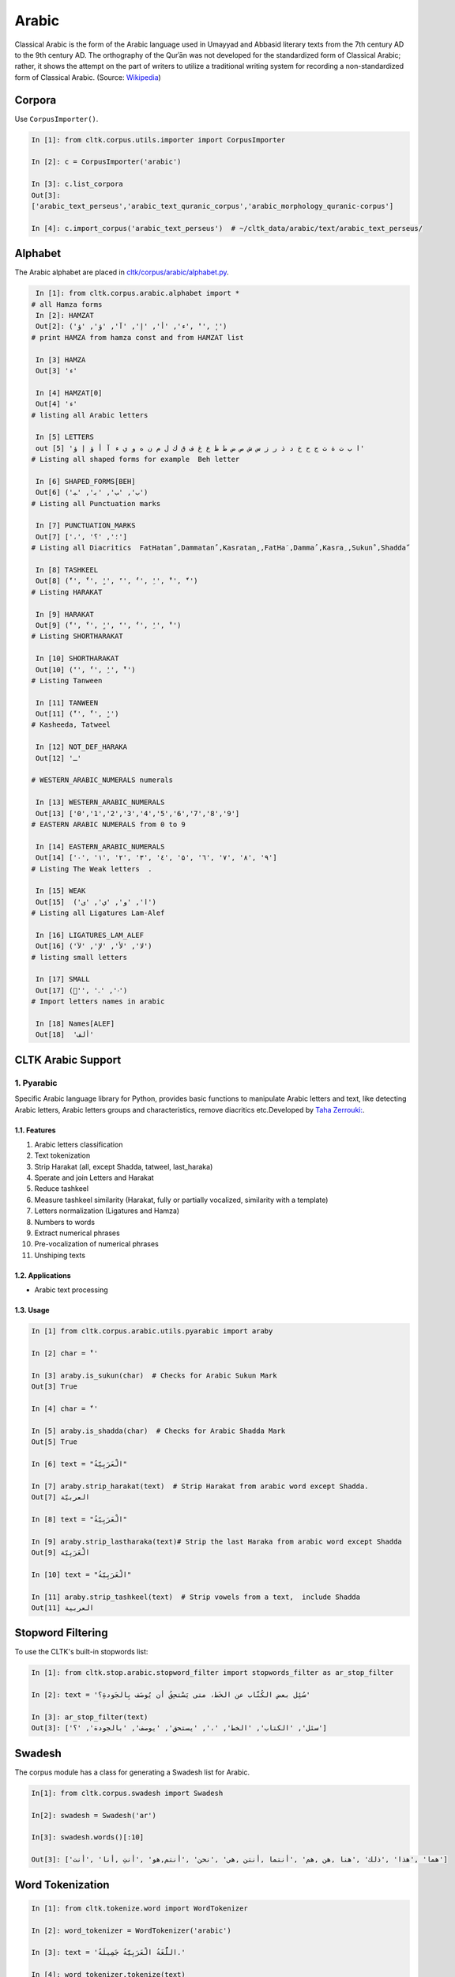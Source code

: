 Arabic
******
Classical Arabic is the form of the Arabic language used in Umayyad and Abbasid literary texts from the 7th century AD to the 9th century AD. The orthography of the Qurʾān was not developed for the standardized form of Classical Arabic; rather, it shows the attempt on the part of writers to utilize a traditional writing system for recording a non-standardized form of Classical Arabic. (Source: `Wikipedia <https://en.wikipedia.org/wiki/Classical_Arabic>`_)

Corpora
=======

Use ``CorpusImporter()``.

.. code-block:: python

   In [1]: from cltk.corpus.utils.importer import CorpusImporter

   In [2]: c = CorpusImporter('arabic')

   In [3]: c.list_corpora
   Out[3]:
   ['arabic_text_perseus','arabic_text_quranic_corpus','arabic_morphology_quranic-corpus']

   In [4]: c.import_corpus('arabic_text_perseus')  # ~/cltk_data/arabic/text/arabic_text_perseus/

Alphabet
========

The Arabic alphabet are placed in `cltk/corpus/arabic/alphabet.py <https://github.com/cltk/cltk/blob/master/cltk/corpus/arabic/alphabet.py>`_.

.. code-block:: python

   In [1]: from cltk.corpus.arabic.alphabet import *
  # all Hamza forms
   In [2]: HAMZAT
   Out[2]: ('ء', 'أ', 'إ', 'آ', 'ؤ', 'ؤ', 'ٔ', 'ٕ')
  # print HAMZA from hamza const and from HAMZAT list

   In [3] HAMZA
   Out[3] 'ء'

   In [4] HAMZAT[0]
   Out[4] 'ء'
  # listing all Arabic letters

   In [5] LETTERS
   out [5] 'ا ب ت ة ث ج ح خ د ذ ر ز س ش ص ض ط ظ ع غ ف ق ك ل م ن ه و ي ء آ أ ؤ إ ؤ'
  # Listing all shaped forms for example  Beh letter

   In [6] SHAPED_FORMS[BEH]
   Out[6] ('ﺏ', 'ﺐ', 'ﺑ', 'ﺒ')
  # Listing all Punctuation marks

   In [7] PUNCTUATION_MARKS
   Out[7] ['،', '؛', '؟']
  # Listing all Diacritics  FatHatanً ,Dammatanٌ ,Kasratanٍ ,FatHaَ ,Dammaُ ,Kasraِ ,Sukunْ ,Shaddaّ

   In [8] TASHKEEL
   Out[8] ('ً', 'ٌ', 'ٍ', 'َ', 'ُ', 'ِ', 'ْ', 'ّ')
  # Listing HARAKAT

   In [9] HARAKAT
   Out[9] ('ً', 'ٌ', 'ٍ', 'َ', 'ُ', 'ِ', 'ْ')
  # Listing SHORTHARAKAT

   In [10] SHORTHARAKAT
   Out[10] ('َ', 'ُ', 'ِ', 'ْ')
  # Listing Tanween

   In [11] TANWEEN
   Out[11] ('ً', 'ٌ', 'ٍ')
  # Kasheeda, Tatweel

   In [12] NOT_DEF_HARAKA
   Out[12] 'ـ'

  # WESTERN_ARABIC_NUMERALS numerals

   In [13] WESTERN_ARABIC_NUMERALS
   Out[13] ['0','1','2','3','4','5','6','7','8','9']
  # EASTERN ARABIC NUMERALS from 0 to 9

   In [14] EASTERN_ARABIC_NUMERALS
   Out[14] ['۰', '۱', '۲', '۳', '٤', '۵', '٦', '۷', '۸', '۹']
  # Listing The Weak letters  .

   In [15] WEAK
   Out[15]  ('ا', 'و', 'ي', 'ى')
  # Listing all Ligatures Lam-Alef

   In [16] LIGATURES_LAM_ALEF
   Out[16] ('ﻻ', 'ﻷ', 'ﻹ', 'ﻵ')
  # listing small letters

   In [17] SMALL
   Out[17] ('ٰ', 'ۥ', 'ۦ')
  # Import letters names in arabic

   In [18] Names[ALEF]
   Out[18]  'ألف'

CLTK Arabic Support
===================

1. Pyarabic
```````````
Specific Arabic language library for Python, provides basic functions to manipulate Arabic letters and text, like detecting Arabic letters, Arabic letters groups and characteristics, remove diacritics etc.Developed by `Taha Zerrouki: <http://tahadz.com>`_.

1.1. Features
-------------
1. Arabic letters classification
2. Text tokenization
3. Strip Harakat (all, except Shadda, tatweel, last_haraka)
4. Sperate and join Letters and Harakat
5. Reduce tashkeel
6. Measure tashkeel similarity (Harakat, fully or partially vocalized, similarity with a template)
7. Letters normalization (Ligatures and Hamza)
8. Numbers to words
9. Extract numerical phrases
10. Pre-vocalization of numerical phrases
11. Unshiping texts

1.2. Applications
-----------------
- Arabic text processing

1.3. Usage
----------

.. code-block:: python

   In [1] from cltk.corpus.arabic.utils.pyarabic import araby
   
   In [2] char = 'ْ'
   
   In [3] araby.is_sukun(char)  # Checks for Arabic Sukun Mark
   Out[3] True

   In [4] char = 'ّ'
   
   In [5] araby.is_shadda(char)  # Checks for Arabic Shadda Mark
   Out[5] True

   In [6] text = "الْعَرَبِيّةُ"

   In [7] araby.strip_harakat(text)  # Strip Harakat from arabic word except Shadda.
   Out[7] العربيّة
   
   In [8] text = "الْعَرَبِيّةُ"

   In [9] araby.strip_lastharaka(text)# Strip the last Haraka from arabic word except Shadda
   Out[9] الْعَرَبِيّة

   In [10] text = "الْعَرَبِيّةُ"

   In [11] araby.strip_tashkeel(text)  # Strip vowels from a text,  include Shadda
   Out[11] العربية


Stopword Filtering
==================
To use the CLTK's built-in stopwords list:

.. code-block:: python

   In [1]: from cltk.stop.arabic.stopword_filter import stopwords_filter as ar_stop_filter

   In [2]: text = 'سُئِل بعض الكُتَّاب عن الخَط، متى يَسْتحِقُ أن يُوصَف بِالجَودةِ؟'

   In [3]: ar_stop_filter(text)
   Out[3]: ['سئل', 'الكتاب', 'الخط', '،', 'يستحق', 'يوصف', 'بالجودة', '؟']


Swadesh
=======
The corpus module has a class for generating a Swadesh list for Arabic.

.. code-block:: python

    In[1]: from cltk.corpus.swadesh import Swadesh

    In[2]: swadesh = Swadesh('ar')

    In[3]: swadesh.words()[:10]

    Out[3]: ['أنا' ,'أنت‎, أنتِ‎', 'هو‎,هي' ,'نحن' ,'أنتم‎,‎ أنتن‎,‎ أنتما‎', 'هم‎,‎ هن‎,‎ هما' ,'هذا' ,'ذلك' ,'هنا‎']

Word Tokenization
=================
.. code-block:: python

   In [1]: from cltk.tokenize.word import WordTokenizer

   In [2]: word_tokenizer = WordTokenizer('arabic')

   In [3]: text = 'اللُّغَةُ الْعَرَبِيَّةُ جَمِيلَةٌ.'

   In [4]: word_tokenizer.tokenize(text)
   Out[4]: ['اللُّغَةُ', 'الْعَرَبِيَّةُ', 'جَمِيلَةٌ', '.']


Transliteration
===============
The CLTK Provides `Buckwalter <https://en.wikipedia.org/wiki/Buckwalter_transliteration>`_ and `ISO233-2 <https://fr.wikipedia.org/wiki/ISO_233-2>`_ Transliteration Systems for the Arabic language.

Available Transliteration Systems
`````````````````````````````````

.. code-block:: python

   In [1] from cltk.phonology.arabic.romanization import available_transliterate_systems

   In [2] available_transliterate_systems()
   Out[2] ['buckwalter', 'iso233-2', 'asmo449']

Usage
`````

.. code-block:: python

   In [1] from cltk.phonology.arabic.romanization import transliterate

   In [2] mode = 'buckwalter'

   In [3] ar_string = 'بِسْمِ اللهِ الرَّحْمٰنِ الرَّحِيْمِ' # translate in English: In the name of Allah, the Most Merciful, the Most Compassionate

   In [4] ignore = '' # this is for ignore an arabic char from transliterate operation

   In [5] reverse = True # true means transliteration from arabic native script to roman script such as Buckwalter

   In [6] transliterate(mode, ar_string, ignore, reverse)
   Out[6] 'bisomi Allhi Alra~Hom`ni Alra~Hiyomi'
